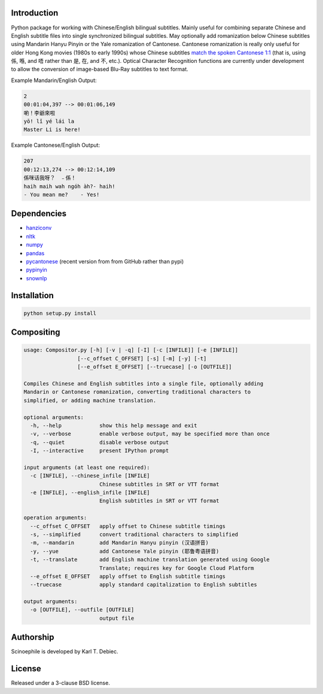 Introduction
------------

Python package for working with Chinese/English bilingual subtitles. Mainly
useful for combining separate Chinese and English subtitle files into single
synchronized bilingual subtitles. May optionally add romanization below Chinese
subtitles using Mandarin Hanyu Pinyin or the Yale romanization of Cantonese.
Cantonese romanization is really only useful for older Hong Kong movies (1980s
to early 1990s) whose Chinese subtitles `match the spoken Cantonese 1:1
<https://en.wikipedia.org/wiki/Written_Cantonese>`_ (that is, using 係, 喺,
and 唔 rather than 是, 在, and 不, etc.). Optical Character Recognition
functions are currently under development to allow the conversion of
image-based Blu-Ray subtitles to text format.

Example Mandarin/English Output:

.. code-block:: text

    2
    00:01:04,397 --> 00:01:06,149
    喲！李爺來啦
    yō! lǐ yé lái la
    Master Li is here!

Example Cantonese/English Output:

.. code-block:: text

    207
    00:12:13,274 --> 00:12:14,109
    係咪话我呀？　﹣係！
    haih maih wah ngóh àh?- haih!
    - You mean me?    - Yes!

Dependencies
------------

- `hanziconv <https://github.com/berniey/hanziconv>`_
- `nltk <https://github.com/nltk/nltk>`_
- `numpy <https://github.com/numpy/numpy>`_
- `pandas <https://github.com/pandas-dev/pandas>`_
- `pycantonese <https://github.com/pycantonese/pycantonese>`_
  (recent version from from GitHub rather than pypi)
- `pypinyin <https://github.com/mozillazg/python-pinyin>`_
- `snownlp <https://github.com/isnowfy/snownlp>`_

Installation
------------

.. code-block:: text

    python setup.py install

Compositing
-----------

.. code-block:: text

    usage: Compositor.py [-h] [-v | -q] [-I] [-c [INFILE]] [-e [INFILE]]
                     [--c_offset C_OFFSET] [-s] [-m] [-y] [-t]
                     [--e_offset E_OFFSET] [--truecase] [-o [OUTFILE]]

    Compiles Chinese and English subtitles into a single file, optionally adding
    Mandarin or Cantonese romanization, converting traditional characters to
    simplified, or adding machine translation.

    optional arguments:
      -h, --help            show this help message and exit
      -v, --verbose         enable verbose output, may be specified more than once
      -q, --quiet           disable verbose output
      -I, --interactive     present IPython prompt

    input arguments (at least one required):
      -c [INFILE], --chinese_infile [INFILE]
                            Chinese subtitles in SRT or VTT format
      -e [INFILE], --english_infile [INFILE]
                            English subtitles in SRT or VTT format

    operation arguments:
      --c_offset C_OFFSET   apply offset to Chinese subtitle timings
      -s, --simplified      convert traditional characters to simplified
      -m, --mandarin        add Mandarin Hanyu pinyin (汉语拼音)
      -y, --yue             add Cantonese Yale pinyin (耶鲁粤语拼音)
      -t, --translate       add English machine translation generated using Google
                            Translate; requires key for Google Cloud Platform
      --e_offset E_OFFSET   apply offset to English subtitle timings
      --truecase            apply standard capitalization to English subtitles

    output arguments:
      -o [OUTFILE], --outfile [OUTFILE]
                            output file

Authorship
----------

Scinoephile is developed by Karl T. Debiec.

License
-------

Released under a 3-clause BSD license.
